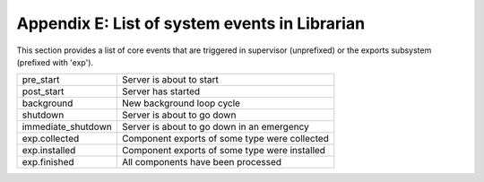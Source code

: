 Appendix E: List of system events in Librarian
==============================================

This section provides a list of core events that are triggered in supervisor
(unprefixed) or the exports subsystem (prefixed with 'exp').

=====================  ========================================================
pre_start              Server is about to start
post_start             Server has started
background             New background loop cycle
shutdown               Server is about to go down
immediate_shutdown     Server is about to go down in an emergency
exp.collected          Component exports of some type were collected
exp.installed          Component exports of some type were installed
exp.finished           All components have been processed
=====================  ========================================================
